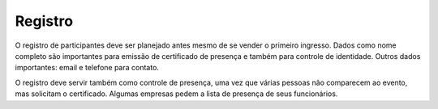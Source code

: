 Registro
========================

O registro de participantes deve ser planejado antes mesmo de se vender o primeiro ingresso. Dados como nome completo são importantes para emissão de certificado de presença e também para controle de identidade. Outros dados importantes:  email e telefone para contato.

O registro deve servir também como controle de presença, uma vez que várias pessoas não comparecem ao evento, mas solicitam o certificado. Algumas empresas pedem a lista de presença de seus funcionários.

